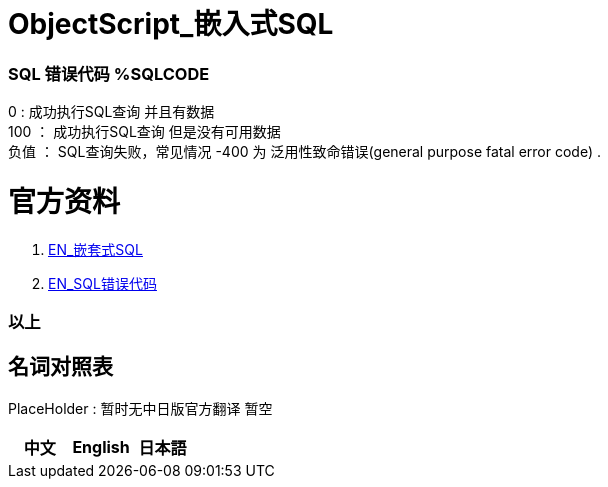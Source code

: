
ifdef::env-github[]
:tip-caption: :bulb:
:note-caption: :information_source:
:important-caption: :heavy_exclamation_mark:
:caution-caption: :fire:
:warning-caption: :warning:
endif::[]
ifndef::imagesdir[:imagesdir: ../Img]


= ObjectScript_嵌入式SQL +

=== SQL 错误代码 %SQLCODE +
0 : 成功执行SQL查询 并且有数据 +
100 ： 成功执行SQL查询 但是没有可用数据 +
负值 ： SQL查询失败，常见情况 -400 为 泛用性致命错误(general purpose fatal error code) . +

= 官方资料 +
1. https://docs.intersystems.com/irislatest/csp/docbook/DocBook.UI.Page.cls?KEY=GSQL_esql[EN_嵌套式SQL] +
2. https://docs.intersystems.com/irislatest/csp/docbook/DocBook.UI.Page.cls?KEY=RERR_sql[EN_SQL错误代码] +

=== 以上


== 名词对照表
PlaceHolder : 暂时无中日版官方翻译 暂空
[options="header,footer" cols="s,s,s"]
|=======================
|中文|English|日本語
|=======================


    
